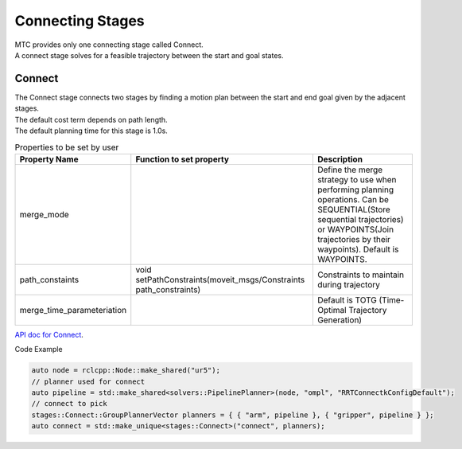 .. _Connecting Stages:

#################
Connecting Stages
#################

| MTC provides only one connecting stage called Connect.
| A connect stage solves for a feasible trajectory between the start and goal states.

Connect
-------

| The Connect stage connects two stages by finding a motion plan between the start and end goal given by the adjacent stages.
| The default cost term depends on path length.
| The default planning time for this stage is 1.0s.

.. list-table:: Properties to be set by user
   :widths: 25 100 80
   :header-rows: 1

   * - Property Name
     - Function to set property
     - Description
   * - merge_mode
     -
     - Define the merge strategy to use when performing planning operations. Can be SEQUENTIAL(Store sequential trajectories) or WAYPOINTS(Join trajectories by their waypoints). Default is WAYPOINTS.
   * - path_constaints
     - void setPathConstraints(moveit_msgs/Constraints path_constraints)
     - Constraints to maintain during trajectory
   * - merge_time_parameteriation
     -
     - Default is TOTG (Time-Optimal Trajectory Generation)

`API doc for Connect <https://ros-planning.github.io/moveit_task_constructor/_static/classmoveit_1_1task__constructor_1_1stages_1_1Connect.html>`_.

Code Example

.. code-block:: c++

  auto node = rclcpp::Node::make_shared("ur5");
  // planner used for connect
  auto pipeline = std::make_shared<solvers::PipelinePlanner>(node, "ompl", "RRTConnectkConfigDefault");
  // connect to pick
  stages::Connect::GroupPlannerVector planners = { { "arm", pipeline }, { "gripper", pipeline } };
  auto connect = std::make_unique<stages::Connect>("connect", planners);
